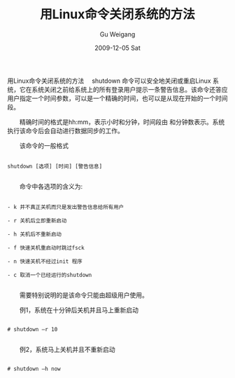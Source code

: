 #+TITLE: 用Linux命令关闭系统的方法
#+AUTHOR: Gu Weigang
#+EMAIL: guweigang@outlook.com
#+DATE: 2009-12-05 Sat
#+URI: /blog/2009/12/05/shut-down-the-system-using-the-linux-command-methods/
#+KEYWORDS: 
#+TAGS: linux, man, shutdown
#+LANGUAGE: zh_CN
#+OPTIONS: H:3 num:nil toc:nil \n:nil ::t |:t ^:nil -:nil f:t *:t <:t
#+DESCRIPTION: 

用Linux命令关闭系统的方法
　shutdown 命令可以安全地关闭或重启Linux 系统，它在系统关闭之前给系统上的所有登录用户提示一条警告信息。该命令还答应用户指定一个时间参数，可以是一个精确的时间，也可以是从现在开始的一个时间段。

　　精确时间的格式是hh:mm，表示小时和分钟，时间段由 和分钟数表示。系统执行该命令后会自动进行数据同步的工作。

　　该命令的一般格式



#+BEGIN_EXAMPLE
    
shutdown [选项] [时间] [警告信息]

#+END_EXAMPLE



　　命令中各选项的含义为:


#+BEGIN_EXAMPLE
    
　　- k 并不真正关机而只是发出警告信息给所有用户

　　- r 关机后立即重新启动

　　- h 关机后不重新启动

　　- f 快速关机重启动时跳过fsck

　　- n 快速关机不经过init 程序

　　- c 取消一个已经运行的shutdown

#+END_EXAMPLE



　　需要特别说明的是该命令只能由超级用户使用。

　　例1，系统在十分钟后关机并且马上重新启动



#+BEGIN_EXAMPLE
    
# shutdown –r 10

#+END_EXAMPLE



　　例2，系统马上关机并且不重新启动


#+BEGIN_EXAMPLE
    
# shutdown –h now

#+END_EXAMPLE



